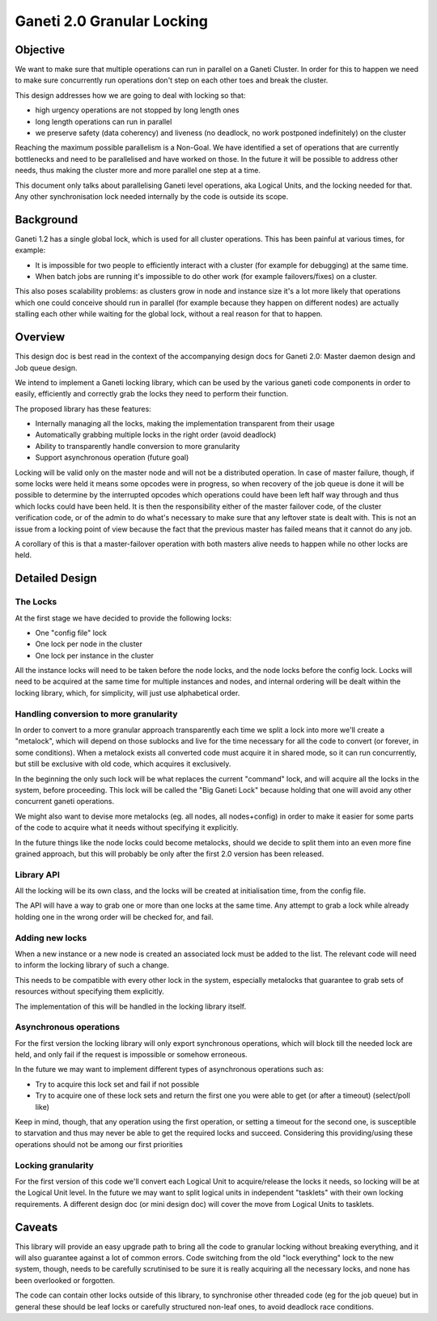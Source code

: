 Ganeti 2.0 Granular Locking
===========================

Objective
---------

We want to make sure that multiple operations can run in parallel on a Ganeti
Cluster. In order for this to happen we need to make sure concurrently run
operations don't step on each other toes and break the cluster.

This design addresses how we are going to deal with locking so that:

- high urgency operations are not stopped by long length ones
- long length operations can run in parallel
- we preserve safety (data coherency) and liveness (no deadlock, no work
  postponed indefinitely) on the cluster

Reaching the maximum possible parallelism is a Non-Goal. We have identified a
set of operations that are currently bottlenecks and need to be parallelised
and have worked on those. In the future it will be possible to address other
needs, thus making the cluster more and more parallel one step at a time.

This document only talks about parallelising Ganeti level operations, aka
Logical Units, and the locking needed for that. Any other synchronisation lock
needed internally by the code is outside its scope.

Background
----------

Ganeti 1.2 has a single global lock, which is used for all cluster operations.
This has been painful at various times, for example:

- It is impossible for two people to efficiently interact with a cluster
  (for example for debugging) at the same time.
- When batch jobs are running it's impossible to do other work (for example
  failovers/fixes) on a cluster.

This also poses scalability problems: as clusters grow in node and instance
size it's a lot more likely that operations which one could conceive should run
in parallel (for example because they happen on different nodes) are actually
stalling each other while waiting for the global lock, without a real reason
for that to happen.

Overview
--------

This design doc is best read in the context of the accompanying design
docs for Ganeti 2.0: Master daemon design and Job queue design.

We intend to implement a Ganeti locking library, which can be used by the
various ganeti code components in order to easily, efficiently and correctly
grab the locks they need to perform their function.

The proposed library has these features:

- Internally managing all the locks, making the implementation transparent
  from their usage
- Automatically grabbing multiple locks in the right order (avoid deadlock)
- Ability to transparently handle conversion to more granularity
- Support asynchronous operation (future goal)

Locking will be valid only on the master node and will not be a distributed
operation. In case of master failure, though, if some locks were held it means
some opcodes were in progress, so when recovery of the job queue is done it
will be possible to determine by the interrupted opcodes which operations could
have been left half way through and thus which locks could have been held. It
is then the responsibility either of the master failover code, of the cluster
verification code, or of the admin to do what's necessary to make sure that any
leftover state is dealt with. This is not an issue from a locking point of view
because the fact that the previous master has failed means that it cannot do
any job.

A corollary of this is that a master-failover operation with both masters alive
needs to happen while no other locks are held.

Detailed Design
---------------

The Locks
~~~~~~~~~
At the first stage we have decided to provide the following locks:

- One "config file" lock
- One lock per node in the cluster
- One lock per instance in the cluster

All the instance locks will need to be taken before the node locks, and the
node locks before the config lock. Locks will need to be acquired at the same
time for multiple instances and nodes, and internal ordering will be dealt
within the locking library, which, for simplicity, will just use alphabetical
order.

Handling conversion to more granularity
~~~~~~~~~~~~~~~~~~~~~~~~~~~~~~~~~~~~~~~

In order to convert to a more granular approach transparently each time we
split a lock into more we'll create a "metalock", which will depend on those
sublocks and live for the time necessary for all the code to convert (or
forever, in some conditions). When a metalock exists all converted code must
acquire it in shared mode, so it can run concurrently, but still be exclusive
with old code, which acquires it exclusively.

In the beginning the only such lock will be what replaces the current "command"
lock, and will acquire all the locks in the system, before proceeding. This
lock will be called the "Big Ganeti Lock" because holding that one will avoid
any other concurrent ganeti operations.

We might also want to devise more metalocks (eg. all nodes, all nodes+config)
in order to make it easier for some parts of the code to acquire what it needs
without specifying it explicitly.

In the future things like the node locks could become metalocks, should we
decide to split them into an even more fine grained approach, but this will
probably be only after the first 2.0 version has been released.

Library API
~~~~~~~~~~~

All the locking will be its own class, and the locks will be created at
initialisation time, from the config file.

The API will have a way to grab one or more than one locks at the same time.
Any attempt to grab a lock while already holding one in the wrong order will be
checked for, and fail.

Adding new locks
~~~~~~~~~~~~~~~~

When a new instance or a new node is created an associated lock must be added
to the list. The relevant code will need to inform the locking library of such
a change.

This needs to be compatible with every other lock in the system, especially
metalocks that guarantee to grab sets of resources without specifying them
explicitly.

The implementation of this will be handled in the locking library itself.

Asynchronous operations
~~~~~~~~~~~~~~~~~~~~~~~

For the first version the locking library will only export synchronous
operations, which will block till the needed lock are held, and only fail if
the request is impossible or somehow erroneous.

In the future we may want to implement different types of asynchronous
operations such as:

- Try to acquire this lock set and fail if not possible
- Try to acquire one of these lock sets and return the first one you were
  able to get (or after a timeout) (select/poll like)

Keep in mind, though, that any operation using the first operation, or setting
a timeout for the second one, is susceptible to starvation and thus may never
be able to get the required locks and succeed. Considering this providing/using
these operations should not be among our first priorities

Locking granularity
~~~~~~~~~~~~~~~~~~~

For the first version of this code we'll convert each Logical Unit to
acquire/release the locks it needs, so locking will be at the Logical Unit
level.  In the future we may want to split logical units in independent
"tasklets" with their own locking requirements. A different design doc (or mini
design doc) will cover the move from Logical Units to tasklets.

Caveats
-------

This library will provide an easy upgrade path to bring all the code to
granular locking without breaking everything, and it will also guarantee
against a lot of common errors. Code switching from the old "lock everything"
lock to the new system, though, needs to be carefully scrutinised to be sure it
is really acquiring all the necessary locks, and none has been overlooked or
forgotten.

The code can contain other locks outside of this library, to synchronise other
threaded code (eg for the job queue) but in general these should be leaf locks
or carefully structured non-leaf ones, to avoid deadlock race conditions.

